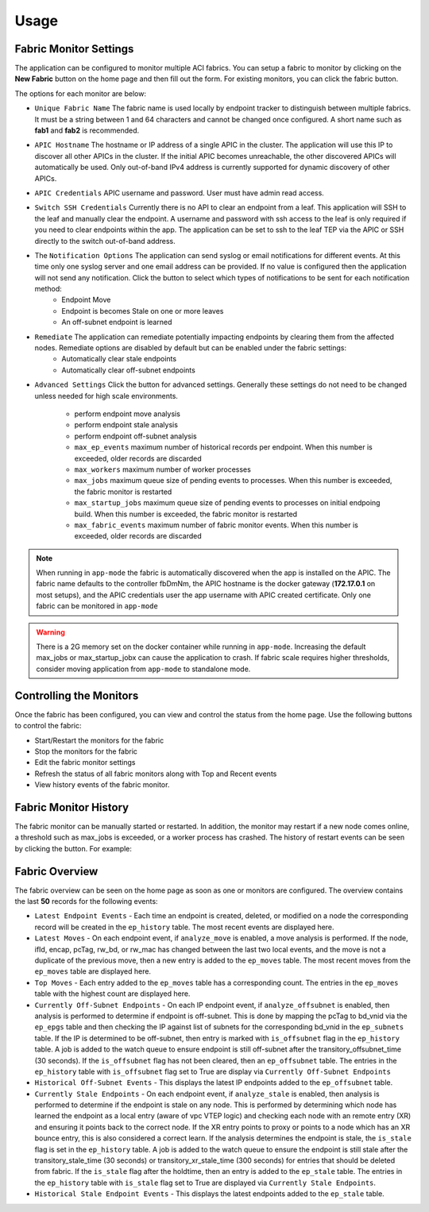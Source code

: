 Usage
=====


Fabric Monitor Settings
-----------------------
The application can be configured to monitor multiple ACI fabrics.  You can setup a fabric to monitor by clicking on the **New Fabric** button on the home page and then fill out the form.  For existing monitors, you can click the fabric |Edit| button.

The options for each monitor are below:

- ``Unique Fabric Name`` The fabric name is used locally by endpoint tracker to distinguish between multiple fabrics. It must be a string between 1 and 64 characters and cannot be changed once configured. A short name such as **fab1** and **fab2** is recommended.

- ``APIC Hostname`` The hostname or IP address of a single APIC in the cluster. The application will use this IP to discover all other APICs in the cluster. If the initial APIC becomes unreachable, the other discovered APICs will automatically be used. Only out-of-band IPv4 address is currently supported for dynamic discovery of other APICs.

- ``APIC Credentials`` APIC username and password. User must have admin read access.

- ``Switch SSH Credentials`` Currently there is no API to clear an endpoint from a leaf. This application will SSH to the leaf and manually clear the endpoint.  A username and password with ssh access to the leaf is only required if you need to clear endpoints within the app. The application can be set to ssh to the leaf TEP via the APIC or SSH directly to the switch out-of-band address.

- The ``Notification Options`` The application can send syslog or email notifications for different events. At this time only one syslog server and one email address can be provided. If no value is configured then the application will not send any notification.  Click the |Down| button to select which types of notifications to be sent for each notification method:
    * Endpoint Move
    * Endpoint is becomes Stale on one or more leaves
    * An off-subnet endpoint is learned

- ``Remediate`` The application can remediate potentially impacting endpoints by clearing them from the affected nodes.  Remediate options are disabled by default but can be enabled under the fabric settings:
    * Automatically clear stale endpoints
    * Automatically clear off-subnet endpoints

- ``Advanced Settings`` Click the |Down| button for advanced settings. Generally these settings do not need to be changed unless needed for high scale environments.

    * perform endpoint move analysis
    * perform endpoint stale analysis
    * perform endpoint off-subnet analysis
    * ``max_ep_events`` maximum number of historical records per endpoint. When this number is exceeded, older records are discarded
    * ``max_workers`` maximum number of worker processes
    * ``max_jobs`` maximum queue size of pending events to processes. When this number is exceeded, the fabric monitor is restarted
    * ``max_startup_jobs`` maximum queue size of pending events to processes on initial endpoing build. When this number is exceeded, the fabric monitor is restarted
    * ``max_fabric_events`` maximum number of fabric monitor events. When this number is exceeded, older records are discarded


.. note:: When running in ``app-mode`` the fabric is automatically discovered when the app is installed on the APIC. The fabric name defaults to the controller fbDmNm, the APIC hostname is the docker gateway (**172.17.0.1** on most setups), and the APIC credentials user the app username with APIC created certificate.  Only one fabric can be monitored in ``app-mode``

.. warning:: There is a 2G memory set on the docker container while running in ``app-mode``.  Increasing the default max_jobs or max_startup_jobx can cause the application to crash.  If fabric scale requires higher thresholds, consider moving application from ``app-mode`` to standalone mode.  

Controlling the Monitors
------------------------

Once the fabric has been configured, you can view and control the status from the home page.  Use the following buttons to control the fabric:

- |ReStart| Start/Restart the monitors for the fabric
- |Stop| Stop the monitors for the fabric
- |Edit| Edit the fabric monitor settings
- |Refresh| Refresh the status of all fabric monitors along with Top and Recent events
- |History| View history events of the fabric monitor.


Fabric Monitor History
-----------------------

The fabric monitor can be manually started or restarted.  In addition, the monitor may restart if a new node comes online, a threshold such as max_jobs is exceeded, or a worker process has crashed.  The history of restart events can be seen by clicking the |History| button.  For example:

.. image:: screenshot-monitor-history.png


Fabric Overview
---------------

The fabric overview can be seen on the home page as soon as one or monitors are configured. The overview contains the last **50** records for the following events:

- ``Latest Endpoint Events`` - Each time an endpoint is created, deleted, or modified on a node the corresponding record will be created in the ``ep_history`` table.  The most recent events are displayed here.  

- ``Latest Moves`` - On each endpoint event, if ``analyze_move`` is enabled, a move analysis is performed.  If the node, ifId, encap, pcTag, rw_bd, or rw_mac has changed between the last two local events, and the move is not a duplicate of the previous move, then a new entry is added to the ``ep_moves`` table.  The most recent moves from the ``ep_moves`` table are displayed here.  

- ``Top Moves`` - Each entry added to the ``ep_moves`` table has a corresponding count.  The entries in the ``ep_moves`` table with the highest count are displayed here.

- ``Currently Off-Subnet Endpoints`` - On each IP endpoint event, if ``analyze_offsubnet`` is enabled, then analysis is performed to determine if endpoint is off-subnet.  This is done by mapping the pcTag to bd_vnid via the ``ep_epgs`` table and then checking the IP against list of subnets for the corresponding bd_vnid in the ``ep_subnets`` table. If the IP is determined to be off-subnet, then entry is marked with ``is_offsubnet`` flag in the ``ep_history`` table.  A job is added to the watch queue to ensure endpoint is still off-subnet after the transitory_offsubnet_time (30 seconds).  If the ``is_offsubnet`` flag has not been cleared, then an ``ep_offsubnet`` table.  The entries in the ``ep_history`` table with ``is_offsubnet`` flag set to True are display via ``Currently Off-Subnet Endpoints``

- ``Historical Off-Subnet Events`` - This displays the latest IP endpoints added to the ``ep_offsubnet`` table.

- ``Currently Stale Endpoints`` - On each endpoint event, if ``analyze_stale`` is enabled, then analysis is performed to determine if the endpoint is stale on any node.  This is performed by determining which node has learned the endpoint as a local entry (aware of vpc VTEP logic) and checking each node with an remote entry (XR) and ensuring it points back to the correct node.  If the XR entry points to proxy or points to a node which has an XR bounce entry, this is also considered a correct learn.  If the analysis determines the endpoint is stale, the ``is_stale`` flag is set in the ``ep_history`` table.  A job is added to the watch queue to ensure the endpoint is still stale after the transitory_stale_time (30 seconds) or transitory_xr_stale_time (300 seconds) for entries that should be deleted from fabric.  If the ``is_stale`` flag after the holdtime, then an entry is added to the ``ep_stale`` table.  The entries in the ``ep_history`` table with ``is_stale`` flag set to True are displayed via ``Currently Stale Endpoints``.

- ``Historical Stale Endpoint Events`` - This displays the latest endpoints added to the ``ep_stale`` table.


.. image:: screenshot-latest-events.png






.. |Restart| image:: button-restart.png
   :align: middle
   :width: 30

.. |Stop| image:: button-stop.png
   :align: middle
   :width: 30

.. |Refresh| image:: button-refresh.png
   :align: middle
   :width: 30

.. |History| image:: button-history.png
   :align: middle
   :width: 30

.. |Edit| image:: button-edit.png
   :align: middle
   :width: 30

.. |Down| image:: button-down.png
   :align: middle
   :width: 30



